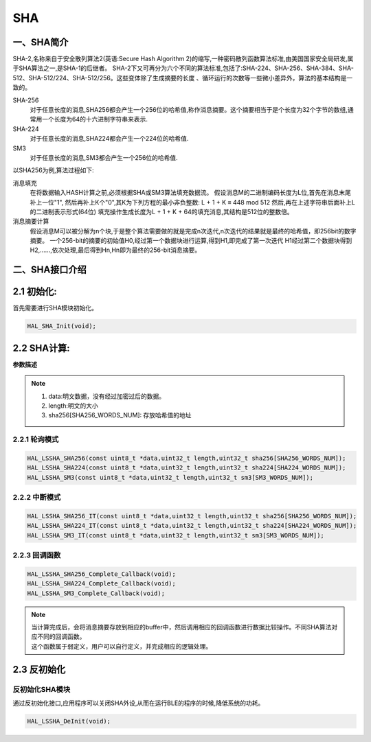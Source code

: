 .. _sha_ref:

SHA
==============

一、SHA简介
--------------
SHA-2,名称来自于安全散列算法2(英语:Secure Hash Algorithm 2)的缩写,一种密码散列函数算法标准,由美国国家安全局研发,属于SHA算法之一,是SHA-1的后继者。
SHA-2下又可再分为六个不同的算法标准,包括了:SHA-224、SHA-256、SHA-384、SHA-512、SHA-512/224、SHA-512/256。这些变体除了生成摘要的长度 、循环运行的次数等一些微小差异外，算法的基本结构是一致的。

SHA-256
    对于任意长度的消息,SHA256都会产生一个256位的哈希值,称作消息摘要。这个摘要相当于是个长度为32个字节的数组,通常用一个长度为64的十六进制字符串来表示.
SHA-224
    对于任意长度的消息,SHA224都会产生一个224位的哈希值.
SM3
    对于任意长度的消息,SM3都会产生一个256位的哈希值.

以SHA256为例,算法过程如下:

消息填充
    在将数据输入HASH计算之前,必须根据SHA或SM3算法填充数据流。
    假设消息M的二进制编码长度为L位,首先在消息末尾补上一位"1", 然后再补上K个"0",其K为下列方程的最小非负整数:
    L + 1 + K ≡ 448 mod 512
    然后,再在上述字符串后面补上L的二进制表示形式(64位)
    填充操作生成长度为L + 1 + K + 64的填充消息,其结构是512位的整数倍。
    
消息摘要计算
    假设消息M可以被分解为n个块,于是整个算法需要做的就是完成n次迭代,n次迭代的结果就是最终的哈希值，即256bit的数字摘要。
    一个256-bit的摘要的初始值H0,经过第一个数据块进行运算,得到H1,即完成了第一次迭代
    H1经过第二个数据块得到H2,……,依次处理,最后得到Hn,Hn即为最终的256-bit消息摘要。

二、SHA接口介绍
----------------------
2.1 初始化:
----------------------
首先需要进行SHA模块初始化。

.. code ::

    HAL_SHA_Init(void);

2.2 SHA计算:
------------------

**参数描述**

.. note ::

    #. data:明文数据，没有经过加密过后的数据。
    #. length:明文的大小
    #. sha256[SHA256_WORDS_NUM]: 存放哈希值的地址

2.2.1 轮询模式
......................

.. code ::

    HAL_LSSHA_SHA256(const uint8_t *data,uint32_t length,uint32_t sha256[SHA256_WORDS_NUM]);
    HAL_LSSHA_SHA224(const uint8_t *data,uint32_t length,uint32_t sha224[SHA224_WORDS_NUM]);
    HAL_LSSHA_SM3(const uint8_t *data,uint32_t length,uint32_t sm3[SM3_WORDS_NUM]);

2.2.2 中断模式
......................

.. code ::

    HAL_LSSHA_SHA256_IT(const uint8_t *data,uint32_t length,uint32_t sha256[SHA256_WORDS_NUM]);
    HAL_LSSHA_SHA224_IT(const uint8_t *data,uint32_t length,uint32_t sha224[SHA224_WORDS_NUM]);
    HAL_LSSHA_SM3_IT(const uint8_t *data,uint32_t length,uint32_t sm3[SM3_WORDS_NUM]);

2.2.3 回调函数 
......................
.. code ::

    HAL_LSSHA_SHA256_Complete_Callback(void);
    HAL_LSSHA_SHA224_Complete_Callback(void);
    HAL_LSSHA_SM3_Complete_Callback(void);

.. note ::
    
    | 当计算完成后，会将消息摘要存放到相应的buffer中，然后调用相应的回调函数进行数据比较操作。不同SHA算法对应不同的回调函数。
    | 这个函数属于弱定义，用户可以自行定义，并完成相应的逻辑处理。

2.3 反初始化
---------------

反初始化SHA模块
.........................

通过反初始化接口,应用程序可以关闭SHA外设,从而在运行BLE的程序的时候,降低系统的功耗。

.. code ::

    HAL_LSSHA_DeInit(void);